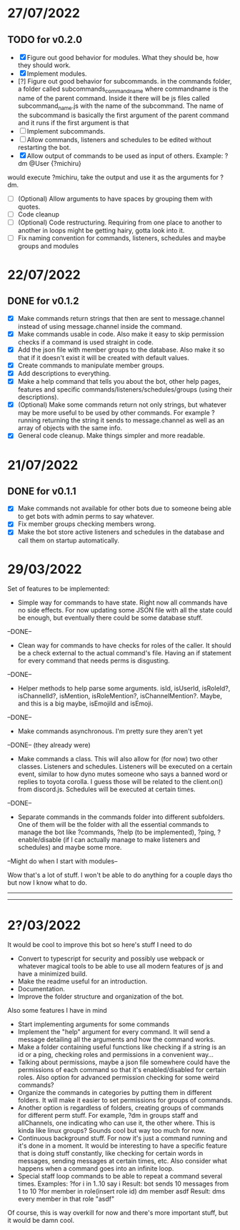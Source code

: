 * 27/07/2022

** TODO for v0.2.0

- [X] Figure out good behavior for modules. What they should be, how they should work.
- [X] Implement modules.
- [?] Figure out good behavior for subcommands.
  in the commands folder, a folder called subcommands_commandname where commandname is the name of the parent command. Inside it there will be js files called subcommand_name.js with the name of the subcommand. The name of the subcommand is basically the first argument of the parent command and it runs if the first argument is that
- [ ] Implement subcommands.
- [ ] Allow commands, listeners and schedules to be edited without restarting the bot.
- [X] Allow output of commands to be used as input of others. Example:
  ?dm @User {?michiru}
would execute ?michiru, take the output and use it as the arguments for ?dm.
- [ ] (Optional) Allow arguments to have spaces by grouping them with quotes.
- [ ] Code cleanup
- [-] (Optional) Code restructuring. Requiring from one place to another to another in loops might be getting hairy, gotta look into it.
- [ ] Fix naming convention for commands, listeners, schedules and maybe groups and modules

* 22/07/2022

** DONE for v0.1.2

- [X] Make commands return strings that then are sent to message.channel instead of using message.channel inside the command.
- [X] Make commands usable in code. Also make it easy to skip permission checks if a command is used straight in code.
- [X] Add the json file with member groups to the database. Also make it so that if it doesn't exist it will be created with default values.
- [X] Create commands to manipulate member groups.
- [X] Add descriptions to everything.
- [X] Make a help command that tells you about the bot, other help pages, features and specific commands/listeners/schedules/groups (using their descriptions).
- [X] (Optional) Make some commands return not only strings, but whatever may be more useful to be used by other commands. For example ?running returning the string it sends to message.channel as well as an array of objects with the same info.
- [X] General code cleanup. Make things simpler and more readable.
  
* 21/07/2022

** DONE for v0.1.1

- [X] Make commands not available for other bots due to someone being able to get bots with admin perms to say whatever.
- [X] Fix member groups checking members wrong.
- [X] Make the bot store active listeners and schedules in the database and call them on startup automatically.

* 29/03/2022

Set of features to be implemented:

- Simple way for commands to have state. Right now all commands have no side effects. For now updating some JSON file with all the state could be enough, but eventually there could be some database stuff.
--DONE--

- Clean way for commands to have checks for roles of the caller. It should be a check external to the actual command's file. Having an if statement for every command that needs perms is disgusting.
--DONE--

- Helper methods to help parse some arguments. isId, isUserId, isRoleId?, isChannelId?, isMention, isRoleMention?, isChannelMention?. Maybe, and this is a big maybe, isEmojiId and isEmoji.
--DONE--

- Make commands asynchronous. I'm pretty sure they aren't yet
--DONE-- (they already were)

- Make commands a class. This will also allow for (for now) two other classes. Listeners and schedules. Listeners will be executed on a certain event, similar to how dyno mutes someone who says a banned word or replies to toyota corolla. I guess those will be related to the client.on() from discord.js. Schedules will be executed at certain times.
--DONE--

- Separate commands in the commands folder into different subfolders. One of them will be the folder with all the essential commands to manage the bot like ?commands, ?help (to be implemented), ?ping, ?enable/disable (if I can actually manage to make listeners and schedules) and maybe some more.
--Might do when I start with modules--

Wow that's a lot of stuff. I won't be able to do anything for a couple days tho but now I know what to do.

--------------------------------------------------------------------------
--------------------------------------------------------------------------
* 2?/03/2022

It would be cool to improve this bot so here's stuff I need to do

- Convert to typescript for security and possibly use webpack or whatever magical tools to be able to use all modern features of js and have a minimized build.
- Make the readme useful for an introduction.
- Documentation.
- Improve the folder structure and organization of the bot.

Also some features I have in mind
- Start implementing arguments for some commands
- Implement the "help" argument for every command. It will send a message detailing all the arguments and how the command works.
- Make a folder containing useful functions like checking if a string is an id or a ping, checking roles and permissions in a convenient way...
- Talking about permissions, maybe a json file somewhere could have the permissions of each command so that it's enabled/disabled for certain roles. Also option for advanced permission checking for some weird commands?
- Organize the commands in categories by putting them in different folders. It will make it easier to set permissions for groups of commands.
- Another option is regardless of folders, creating groups of commands for different perm stuff. For example, ?dm in groups staff and allChannels, one indicating who can use it, the other where. This is kinda like linux groups? Sounds cool but way too much for now.
- Continuous background stuff. For now it's just a command running and it's done in a moment. It would be interesting to have a specific feature that is doing stuff constantly, like checking for certain words in messages, sending messages at certain times, etc. Also consider what happens when a command goes into an infinite loop.
- Special staff loop commands to be able to repeat a command several times. Examples:
	?for i in 1..10 say i						Result: bot sends 10 messages from 1 to 10
	?for member in role(insert role id) dm member asdf		Result: dms every member in that role "asdf"
Of course, this is way overkill for now and there's more important stuff, but it would be damn cool.

